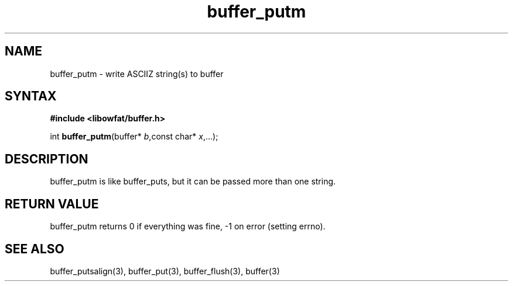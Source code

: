 .TH buffer_putm 3
.SH NAME
buffer_putm \- write ASCIIZ string(s) to buffer
.SH SYNTAX
.B #include <libowfat/buffer.h>

int \fBbuffer_putm\fP(buffer* \fIb\fR,const char* \fIx\fR,...);
.SH DESCRIPTION
buffer_putm is like buffer_puts, but it can be passed more than one
string.
.SH "RETURN VALUE"
buffer_putm returns 0 if everything was fine, -1 on error (setting
errno).
.SH "SEE ALSO"
buffer_putsalign(3), buffer_put(3), buffer_flush(3), buffer(3)
